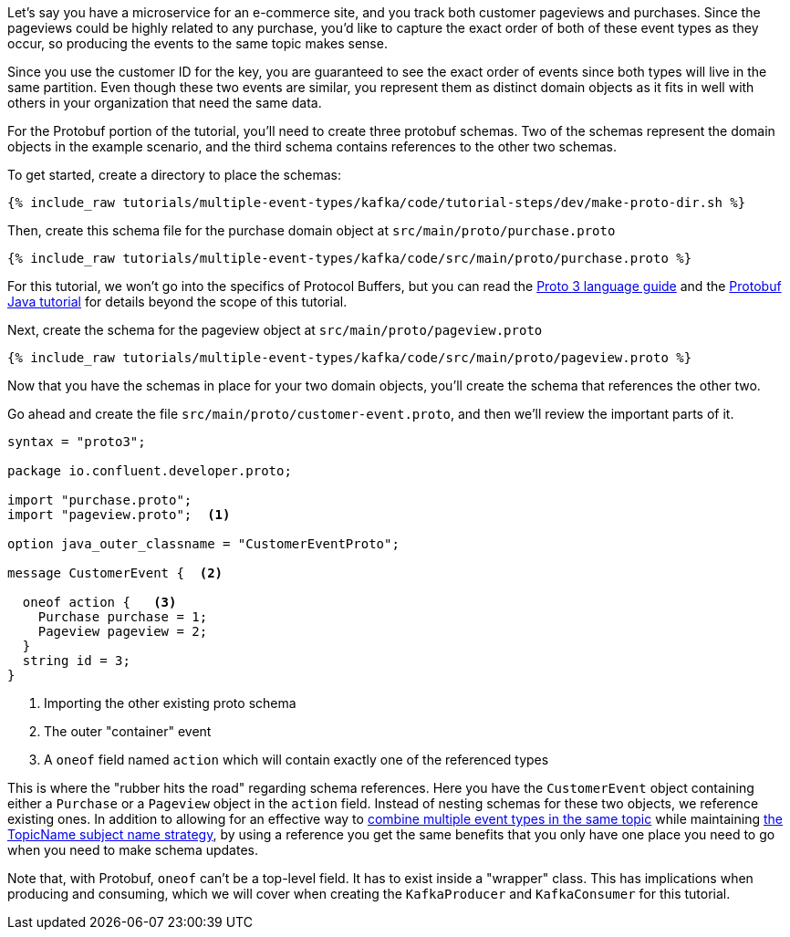 ////
In this file you describe the Kafka streams topology, and should cover the main points of the tutorial.
The text assumes a method buildTopology exists and constructs the Kafka Streams application.  Feel free to modify the text below to suit your needs.
////

Let's say you have a microservice for an e-commerce site, and you track both customer pageviews and purchases.  Since the pageviews could be highly related to any purchase, you'd like to capture the exact order of both of these event types as they occur, so producing the events to the same topic makes sense.

Since you use the customer ID for the key, you are guaranteed to see the exact order of events since both types will live in the same partition.  Even though these two events are similar, you represent them as distinct domain objects as it fits in well with others in your organization that need the same data.


For the Protobuf portion of the tutorial, you'll need to create three protobuf schemas.  Two of the schemas represent the domain objects in the example scenario, and the third schema contains references to the other two schemas.

To get started, create a directory to place the schemas:
++++
<pre class="snippet"><code class="bash">{% include_raw tutorials/multiple-event-types/kafka/code/tutorial-steps/dev/make-proto-dir.sh %}</code></pre>
++++


Then, create this schema file for the purchase domain object at `src/main/proto/purchase.proto`

+++++
<pre class="snippet"><code class="proto">{% include_raw tutorials/multiple-event-types/kafka/code/src/main/proto/purchase.proto %}</code></pre>
+++++

For this tutorial, we won't go into the specifics of Protocol Buffers, but you can read the https://developers.google.com/protocol-buffers/docs/proto3[Proto 3 language guide] and the https://developers.google.com/protocol-buffers/docs/javatutorial[Protobuf Java tutorial] for details beyond the scope of this tutorial.


Next, create the schema for the pageview object at `src/main/proto/pageview.proto`

+++++
<pre class="snippet"><code class="java">{% include_raw tutorials/multiple-event-types/kafka/code/src/main/proto/pageview.proto %}</code></pre>
+++++

Now that you have the schemas in place for your two domain objects, you'll create the schema that references the other two.

Go ahead and create the file `src/main/proto/customer-event.proto`, and then we'll review the important parts of it.

[source, proto]
----
syntax = "proto3";

package io.confluent.developer.proto;

import "purchase.proto";
import "pageview.proto";  <1>

option java_outer_classname = "CustomerEventProto";

message CustomerEvent {  <2>

  oneof action {   <3>
    Purchase purchase = 1;
    Pageview pageview = 2;
  }
  string id = 3;
}
----
<1> Importing the other existing proto schema
<2> The outer "container" event
<3> A `oneof` field named `action` which will contain exactly one of the referenced types

This is where the "rubber hits the road" regarding schema references. Here you have the `CustomerEvent` object containing either a `Purchase` or a `Pageview` object in the `action` field.  Instead of nesting schemas for these two objects, we reference existing ones.  In addition to allowing for an effective way to https://docs.confluent.io/platform/current/schema-registry/serdes-develop/index.html#multiple-event-types-in-the-same-topic[combine multiple event types in the same topic] while maintaining https://docs.confluent.io/platform/current/schema-registry/serdes-develop/index.html#subject-name-strategy[the TopicName subject name strategy], by using a reference you get the same benefits that you only have one place you need to go when you need to make schema updates.

Note that, with Protobuf, `oneof` can't be a top-level field.  It has to exist inside a "wrapper" class.  This has implications when producing and consuming, which we will cover when creating the `KafkaProducer` and `KafkaConsumer` for this tutorial.

